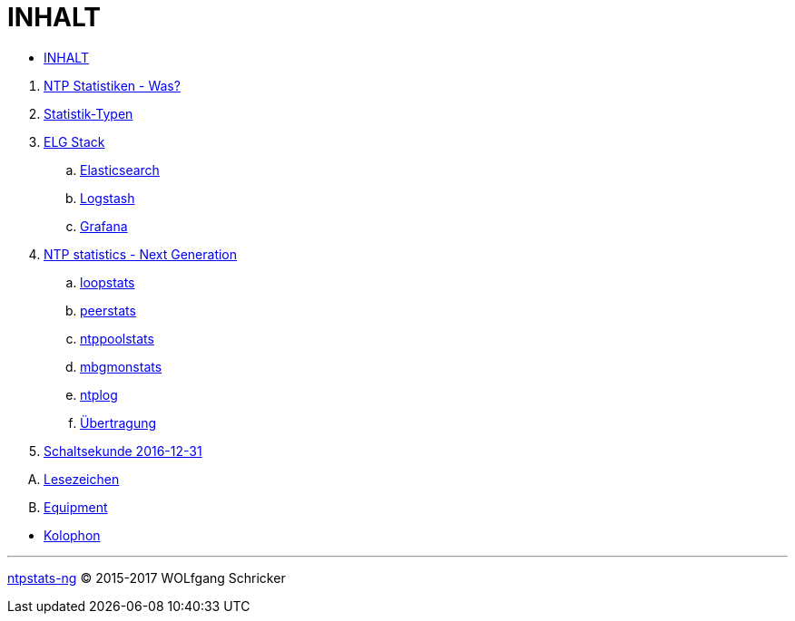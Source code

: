 = INHALT
:linkattrs:

* link:SUMMARY.adoc[INHALT]

//^

. link:README.adoc[NTP Statistiken - Was?]
. link:NTPstats.adoc[Statistik-Typen]
. link:SUMMARY.adoc[ELG Stack]
.. link:ELG/Elasticsearch.adoc[Elasticsearch]
.. link:ELG/Logstash.adoc[Logstash]
.. link:ELG/Grafana.adoc[Grafana]
. link:NTPstats-NG/README.adoc[NTP statistics - Next Generation]
.. link:https://github.com/wols/ntpstats-ng/issues/13[loopstats, window="_blank"]
.. link:NTPstats-NG/peerstats.adoc[peerstats]
.. link:NTPstats-NG/ntppoolstats.adoc[ntppoolstats]
.. link:https://github.com/wols/ntpstats-ng/issues/14[mbgmonstats, window="_blank"]
.. link:https://github.com/wols/ntpstats-ng/issues/16[ntplog, window="_blank"]
.. link:NTPstats-NG/syslog-ntp.adoc[Übertragung]
. link:Leap201612.adoc[Schaltsekunde 2016-12-31]

[upperalpha]
. link:A-Bookmarks.adoc[Lesezeichen]
. link:B-Equipment.adoc[Equipment]

//^

* link:Colophon.adoc[Kolophon]

---

link:README.adoc[ntpstats-ng] (C) 2015-2017 WOLfgang Schricker

// End of ntpstats-ng/doc/de/doc/SUMMARY.adoc
